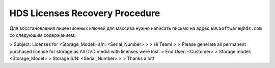 .. index:: hds, license

.. _hds-license-recovery:

HDS Licenses Recovery Procedure
===============================

Для восстановления лицензионных ключей для массива нужно написать письмо на адрес ``EDCSoftware@hds.com`` со следующим содержанием:

> Subject: Licenses for <Storage_Model> s/n: <Serial_Number>
> 
> Hi Team!
> 
> Please generate all permanent purchased license for storage as All DVD media with licenses were lost.
> End User: <Customer>
> Storage model:  <Storage_Model>
> Storage S/N: <Serial_Number>
> 
> Thanks a lot!